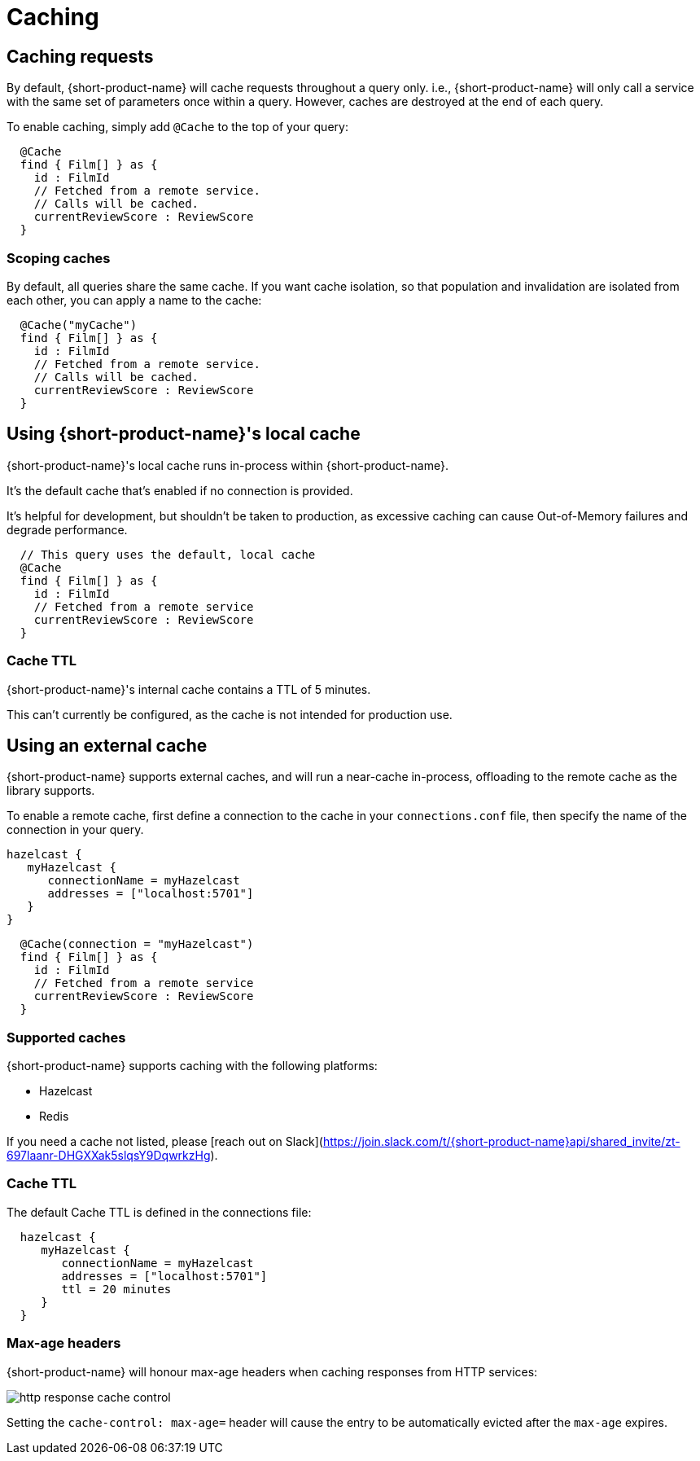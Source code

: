 = Caching
:description: Using caching with {short-product-name}


## Caching requests
By default, {short-product-name} will cache requests throughout a query only. i.e., {short-product-name} will only call a service with the same set of
parameters once within a query. 
However, caches are destroyed at the end of each query.

To enable caching, simply add `@Cache` to the top of your query:

```taxi
  @Cache
  find { Film[] } as {
    id : FilmId
    // Fetched from a remote service.
    // Calls will be cached.
    currentReviewScore : ReviewScore
  }
```


### Scoping caches
By default, all queries share the same cache.  If you want cache isolation, so that
population and invalidation are isolated from each other, you can apply a name to the cache:

```taxi
  @Cache("myCache")
  find { Film[] } as {
    id : FilmId
    // Fetched from a remote service.
    // Calls will be cached.
    currentReviewScore : ReviewScore
  }
```


## Using {short-product-name}'s local cache
{short-product-name}'s local cache runs in-process within {short-product-name}.  

It's the default cache that's enabled if no connection is provided.

It's helpful for development, but shouldn't be taken to production,
as excessive caching can cause Out-of-Memory failures and degrade performance.

```taxi
  // This query uses the default, local cache
  @Cache
  find { Film[] } as {
    id : FilmId
    // Fetched from a remote service
    currentReviewScore : ReviewScore
  }
```

### Cache TTL
{short-product-name}'s internal cache contains a TTL of 5 minutes.

This can't currently be configured, as the cache is not intended for production use.


## Using an external cache
{short-product-name} supports external caches, and will run a near-cache in-process, offloading to the remote cache
as the library supports.

To enable a remote cache, first define a connection to the cache in your `connections.conf` file, then specify
the name of the connection in your query.

```hocon connections.conf
hazelcast {
   myHazelcast {
      connectionName = myHazelcast
      addresses = ["localhost:5701"]
   }
}
```

```taxi query.taxi
  @Cache(connection = "myHazelcast")
  find { Film[] } as {
    id : FilmId
    // Fetched from a remote service
    currentReviewScore : ReviewScore
  }
```

### Supported caches
{short-product-name} supports caching with the following platforms:

 * Hazelcast
 * Redis

If you need a cache not listed, please [reach out on Slack](https://join.slack.com/t/{short-product-name}api/shared_invite/zt-697laanr-DHGXXak5slqsY9DqwrkzHg).

### Cache TTL
The default Cache TTL is defined in the connections file:

```hocon connections.conf
  hazelcast {
     myHazelcast {
        connectionName = myHazelcast
        addresses = ["localhost:5701"]
        ttl = 20 minutes
     }
  }
```

### Max-age headers
{short-product-name} will honour max-age headers when caching responses from HTTP services:

image:http-response-cache-control.png[]

Setting the `cache-control: max-age=` header will cause the entry to be automatically evicted after the `max-age` expires.
